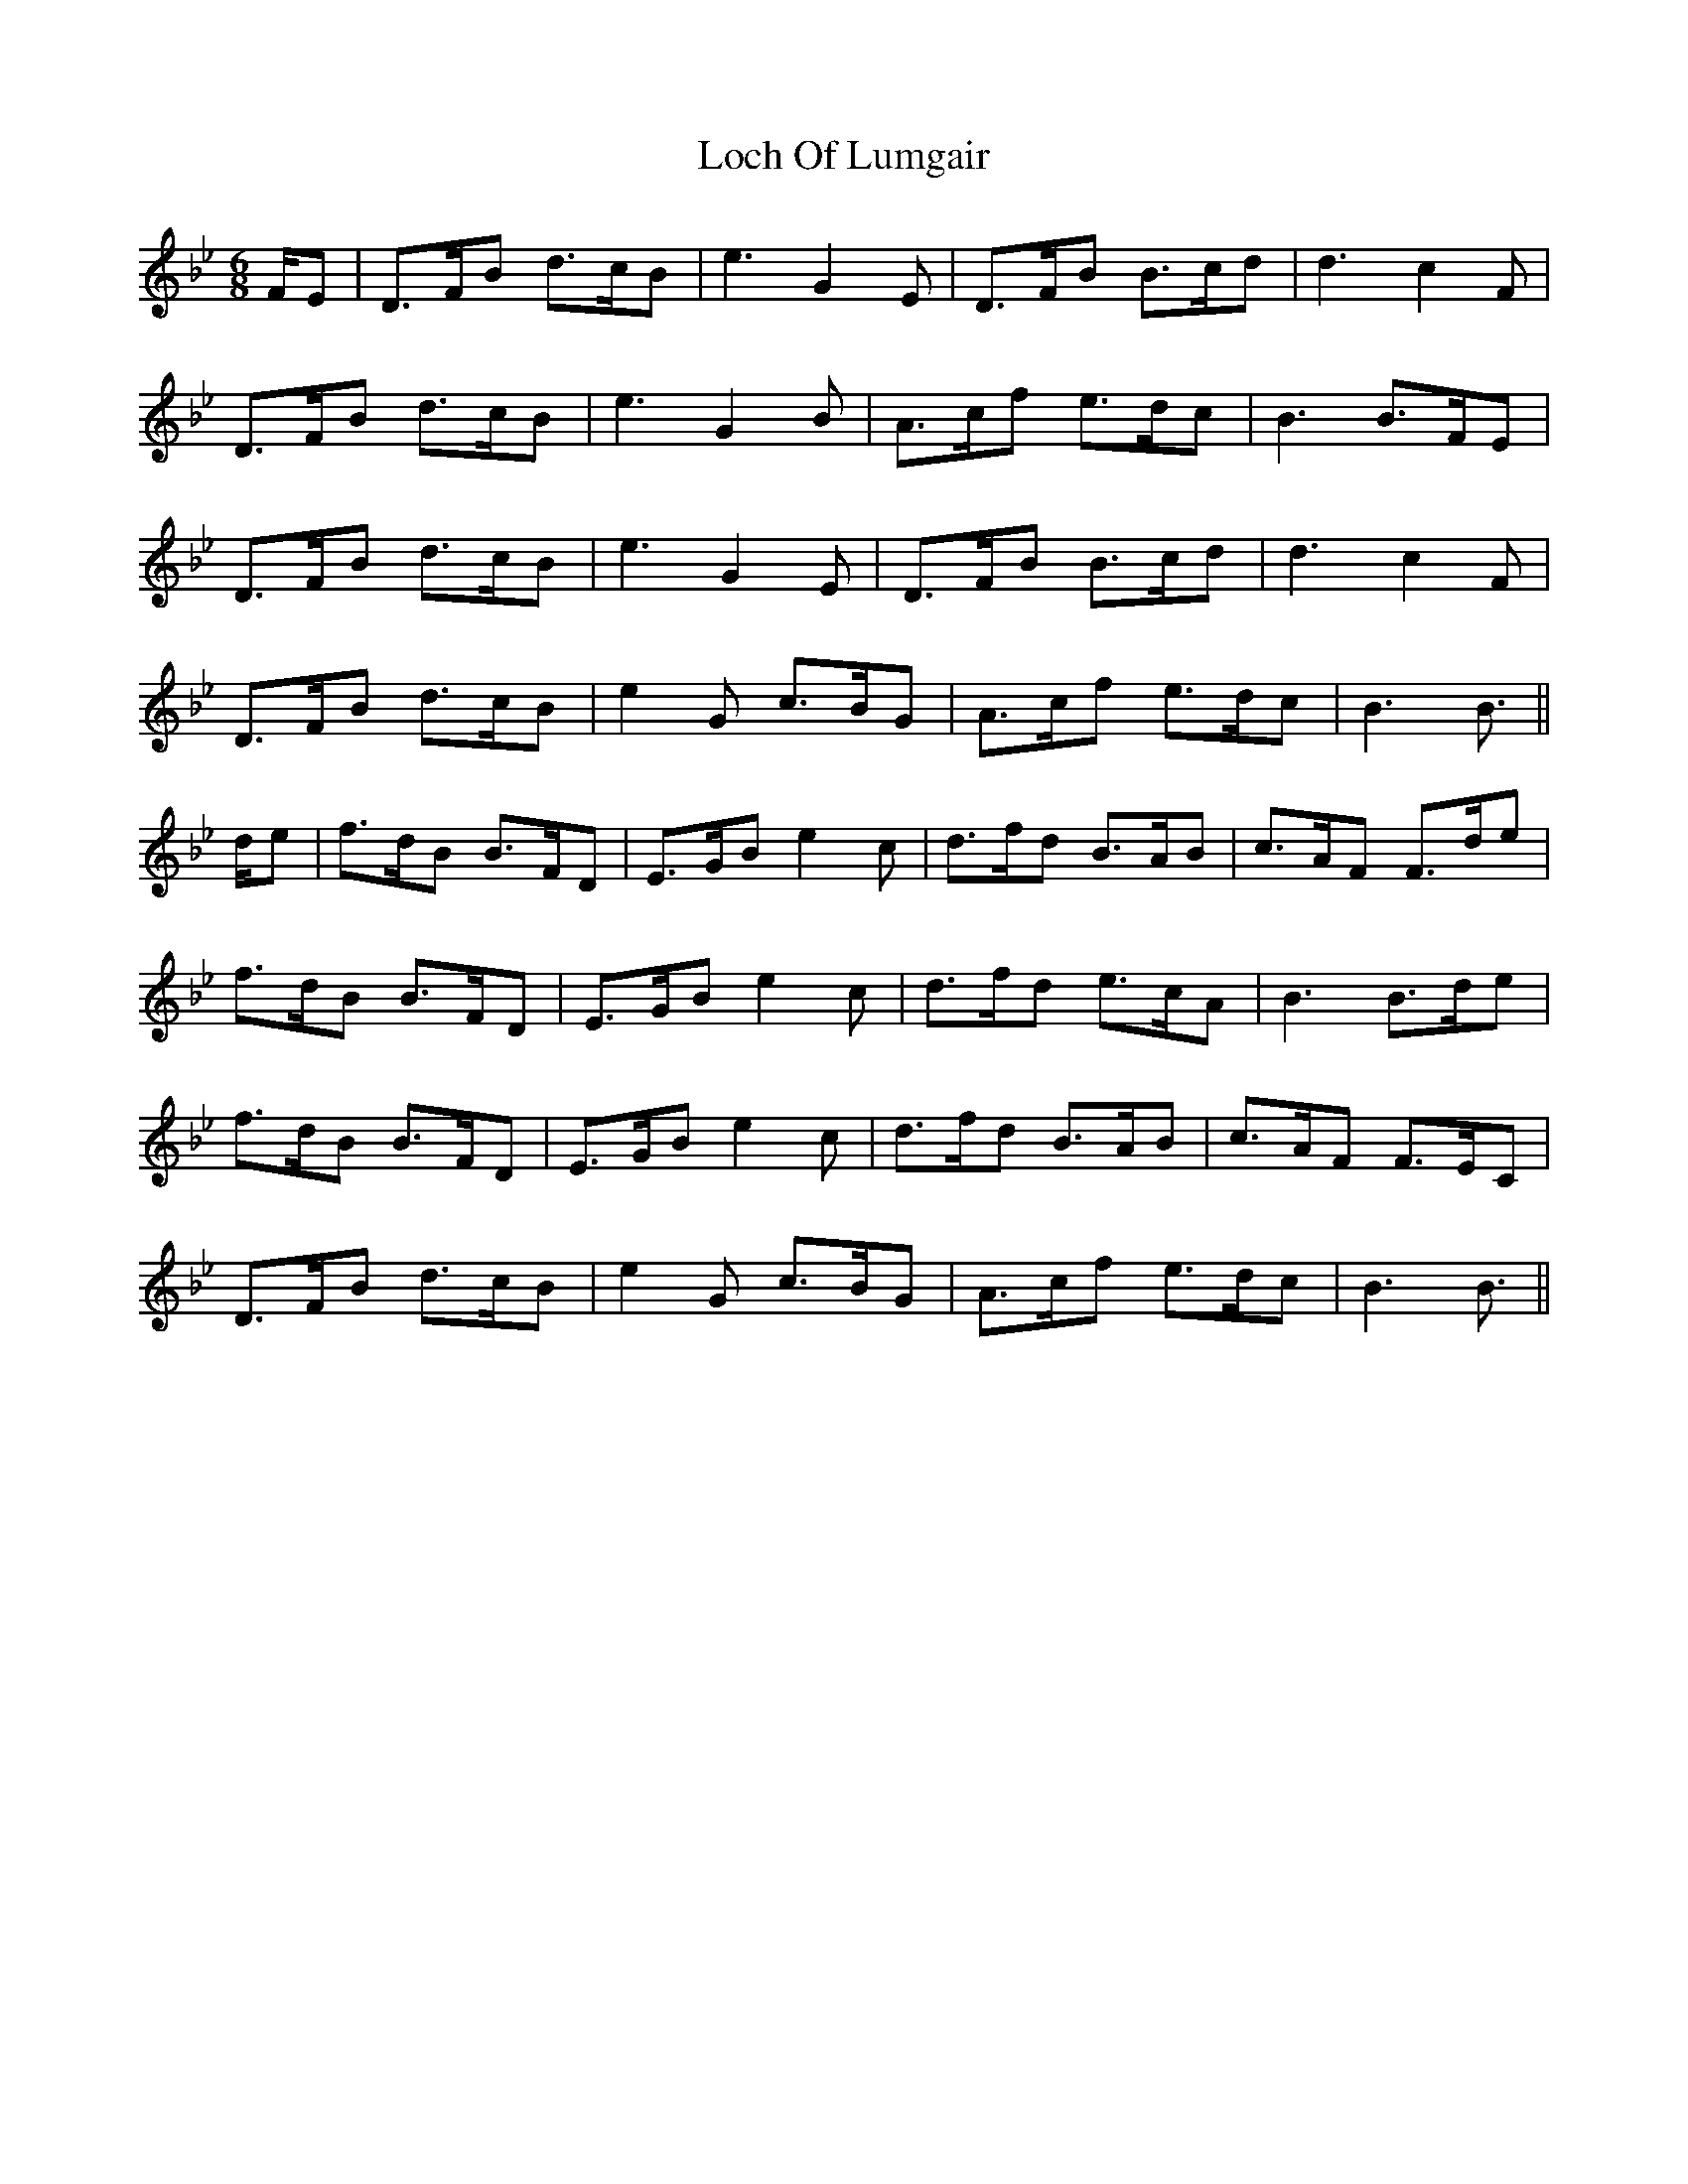 X: 23916
T: Loch Of Lumgair
R: jig
M: 6/8
K: Cdorian
K: Bb Major
F/E|D>FB d>cB|e3 G2 E|D>FB B>cd|d3 c2 F|
D>FB d>cB|e3 G2 B|A>cf e>dc|B3 B>FE|
D>FB d>cB|e3 G2 E|D>FB B>cd|d3 c2 F|
D>FB d>cB|e2 G c>BG|A>cf e>dc|B3 B3/2||
d/e|f>dB B>FD|E>GB e2 c|d>fd B>AB|c>AF F>de|
f>dB B>FD|E>GB e2 c|d>fd e>cA|B3 B>de|
f>dB B>FD|E>GB e2 c|d>fd B>AB|c>AF F>EC|
D>FB d>cB|e2 G c>BG|A>cf e>dc|B3 B3/2||

